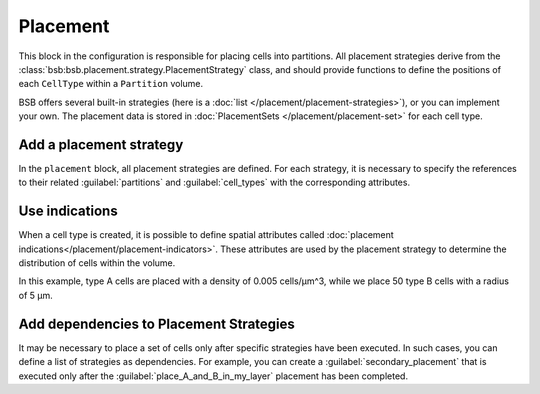 =========
Placement
=========
This block in the configuration is responsible for placing cells into partitions.
All placement strategies derive from the :class:`bsb:bsb.placement.strategy.PlacementStrategy` class,
and should provide functions to define the positions of each ``CellType`` within a ``Partition`` volume.

BSB offers several built-in strategies (here is a :doc:`list </placement/placement-strategies>`),
or you can implement your own.
The placement data is stored in :doc:`PlacementSets </placement/placement-set>` for each cell type.

Add a placement strategy
========================

In the ``placement`` block, all placement strategies are defined. For each strategy,
it is necessary to specify the references to their related :guilabel:`partitions` and :guilabel:`cell_types`
with the corresponding attributes.

.. tab-set-code::

    .. code-block:: json


        "placement": {
            "place_A_in_my_layer": {
                "strategy": "bsb.placement.RandomPlacement",
                "partitions": [
                    "my_layer"
                ],
                "cell_types": [
                    "A_type"
                ]
            }
        }

    .. code-block:: python

      config.placement.add(
        "place_A_in_my_layer",
        strategy="bsb.placement.RandomPlacement",
        partitions=["my_layer"],
        cell_types=["A_type"],
      )


Use indications
===============

When a cell type is created, it is possible to define spatial attributes called
:doc:`placement indications</placement/placement-indicators>`.
These attributes are used by the placement strategy to determine the distribution of cells within the volume.

.. tab-set-code::

    .. code-block:: json

        "cell_types": {
            "A_type": {
                "spatial": {
                    "density": 0.005,
                    "radius": 2.5
                }
            },
            "B_type": {
                "spatial": {
                    "count": 50,
                    "radius": 5
                }
            }
        }

        "placement": {
            "place_A_and_B_in_my_layer": {
                "strategy": "bsb.placement.RandomPlacement",
                "partitions": [
                    "my_layer"
                ],
                "cell_types": [
                    "A_type","B_type"
                ]
            }
        }

    .. code-block:: python

      config.cell_types.add(
        "A_type",
        spatial=dict(radius=2.5, density=0.005)
      )
      config.cell_types.add(
        "B_type",
        spatial=dict(radius=5, count=50)
      )

      config.placement.add(
        "place_A_and_B_in_my_layer",
        strategy="bsb.placement.RandomPlacement",
        partitions=["my_layer"],
        cell_types=["A_type","B_type"],
      )

In this example, type A cells are placed with a density of 0.005 cells/µm^3,
while we place 50 type B cells with a radius of 5 µm.


Add dependencies to Placement Strategies
========================================

It may be necessary to place a set of cells only after specific strategies have been executed.
In such cases, you can define a list of strategies as dependencies.
For example, you can create a :guilabel:`secondary_placement` that is executed only after the
:guilabel:`place_A_and_B_in_my_layer` placement has been completed.


.. tab-set-code::

    .. code-block:: json


        "placement": {
            "secondary_placement": {
                "strategy": "bsb.placement.RandomPlacement",
                "partitions": [
                    "my_layer"
                ],
                "cell_types": [
                    "C_type"
                ],
                "depends_on": ["place_A_and_B_in_my_layer"]
            }
        }

    .. code-block:: python

      config.placement.add(
        "secondary_placement",
        strategy="bsb.placement.RandomPlacement",
        partitions=["my_layer"],
        cell_types=["C_type"],
        depends_on=["place_A_and_B_in_my_layer"],
      )
